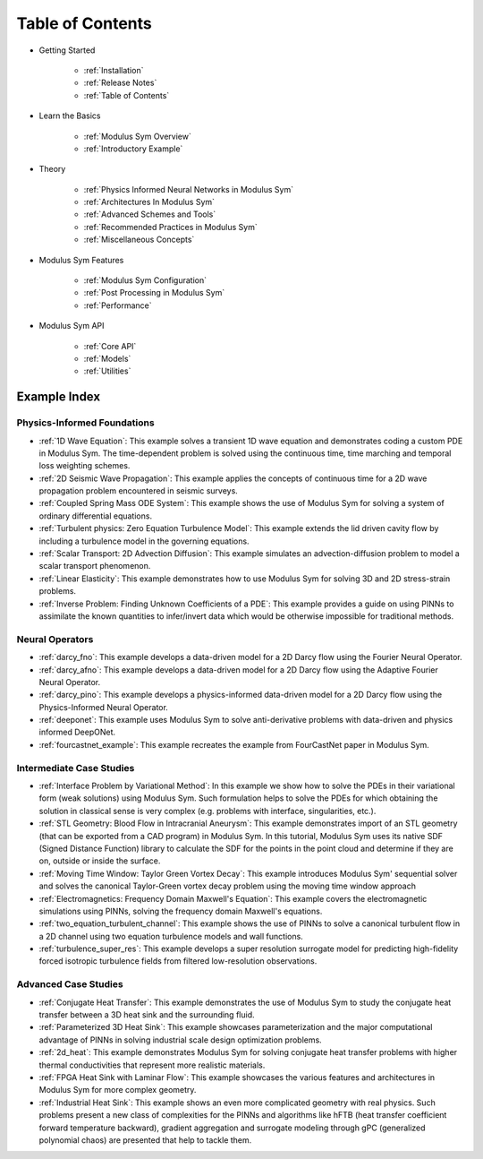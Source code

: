 
Table of Contents
==================

* Getting Started

    * :ref:`Installation`
    * :ref:`Release Notes`
    * :ref:`Table of Contents`

* Learn the Basics

    * :ref:`Modulus Sym Overview`
    * :ref:`Introductory Example`

* Theory

    * :ref:`Physics Informed Neural Networks in Modulus Sym`
    * :ref:`Architectures In Modulus Sym`
    * :ref:`Advanced Schemes and Tools`
    * :ref:`Recommended Practices in Modulus Sym`
    * :ref:`Miscellaneous Concepts`

* Modulus Sym Features

    * :ref:`Modulus Sym Configuration`
    * :ref:`Post Processing in Modulus Sym`
    * :ref:`Performance`

* Modulus Sym API

    * :ref:`Core API`
    * :ref:`Models`
    * :ref:`Utilities`

Example Index
----------------

Physics-Informed Foundations
^^^^^^^^^^^^^^^^^^^^^^^^^^^^

* :ref:`1D Wave Equation`:  This example solves a transient 1D wave equation and demonstrates coding a custom PDE in Modulus Sym. The time-dependent problem is solved using the continuous time, time marching and temporal loss weighting schemes.

* :ref:`2D Seismic Wave Propagation`: This example applies the concepts of continuous time for a 2D wave propagation problem encountered in seismic surveys.

* :ref:`Coupled Spring Mass ODE System`: This example shows the use of Modulus Sym for solving a system of ordinary differential equations.

* :ref:`Turbulent physics: Zero Equation Turbulence Model`: This example extends the lid driven cavity flow by including a turbulence model in the governing equations.

* :ref:`Scalar Transport: 2D Advection Diffusion`: This example simulates an advection-diffusion problem to model a scalar transport phenomenon.

* :ref:`Linear Elasticity`: This example demonstrates how to use Modulus Sym for solving 3D and 2D stress-strain problems.

* :ref:`Inverse Problem: Finding Unknown Coefficients of a PDE`: This example provides a guide on using PINNs to assimilate the known quantities to infer/invert data which would be otherwise impossible for traditional methods.

Neural Operators
^^^^^^^^^^^^^^^^^^^^^^^^^^^^

* :ref:`darcy_fno`: This example develops a data-driven model for a 2D Darcy flow using the Fourier Neural Operator.

* :ref:`darcy_afno`: This example develops a data-driven model for a 2D Darcy flow using the Adaptive Fourier Neural Operator.

* :ref:`darcy_pino`: This example develops a physics-informed data-driven model for a 2D Darcy flow using the Physics-Informed Neural Operator.

* :ref:`deeponet`: This example uses Modulus Sym to solve anti-derivative problems with data-driven and physics informed DeepONet.

* :ref:`fourcastnet_example`: This example recreates the example from FourCastNet paper in Modulus Sym.

Intermediate Case Studies
^^^^^^^^^^^^^^^^^^^^^^^^^^^^

* :ref:`Interface Problem by Variational Method`: In this example we show how to solve the PDEs in their variational form (weak solutions) using Modulus Sym. Such formulation helps to solve the PDEs for which obtaining the solution in classical sense is very complex (e.g. problems with interface, singularities, etc.).

* :ref:`STL Geometry: Blood Flow in Intracranial Aneurysm`: This example demonstrates import of an STL geometry (that can be exported from a CAD program) in Modulus Sym. In this tutorial, Modulus Sym uses its native SDF (Signed Distance Function) library to calculate the SDF for the points in the point cloud and determine if they are on, outside or inside the surface.

* :ref:`Moving Time Window: Taylor Green Vortex Decay`: This example introduces Modulus Sym' sequential solver and solves the canonical Taylor-Green vortex decay problem using the moving time window approach

* :ref:`Electromagnetics: Frequency Domain Maxwell's Equation`: This example covers the electromagnetic simulations using PINNs, solving the frequency domain Maxwell's equations.

* :ref:`two_equation_turbulent_channel`: This example shows the use of PINNs to solve a canonical turbulent flow in a 2D channel using two equation turbulence models and wall functions.

* :ref:`turbulence_super_res`: This example develops a super resolution surrogate model for predicting high-fidelity forced isotropic turbulence fields from filtered low-resolution observations.

Advanced Case Studies
^^^^^^^^^^^^^^^^^^^^^^^^^^^^

* :ref:`Conjugate Heat Transfer`: This example demonstrates the use of Modulus Sym to study the conjugate heat transfer between a 3D heat sink and the surrounding fluid. 

* :ref:`Parameterized 3D Heat Sink`: This example showcases parameterization and the major computational advantage of PINNs in solving industrial scale design optimization problems.

* :ref:`2d_heat`: This example demonstrates Modulus Sym for solving conjugate heat transfer problems with higher thermal conductivities that represent more realistic materials. 

* :ref:`FPGA Heat Sink with Laminar Flow`: This example showcases the various features and architectures in Modulus Sym for more complex geometry.

* :ref:`Industrial Heat Sink`: This example shows an even more complicated geometry with real physics. Such problems present a new class of complexities for the PINNs and algorithms like hFTB (heat transfer coefficient forward temperature backward), gradient aggregation and surrogate modeling through gPC (generalized polynomial chaos) are presented that help to tackle them.
